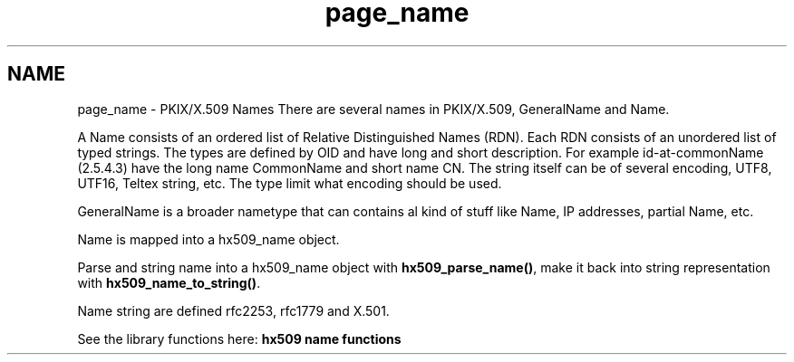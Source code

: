 .TH "page_name" 3 "30 Sep 2011" "Version 1.5.1" "Heimdalx509library" \" -*- nroff -*-
.ad l
.nh
.SH NAME
page_name \- PKIX/X.509 Names 
There are several names in PKIX/X.509, GeneralName and Name.
.PP
A Name consists of an ordered list of Relative Distinguished Names (RDN). Each RDN consists of an unordered list of typed strings. The types are defined by OID and have long and short description. For example id-at-commonName (2.5.4.3) have the long name CommonName and short name CN. The string itself can be of several encoding, UTF8, UTF16, Teltex string, etc. The type limit what encoding should be used.
.PP
GeneralName is a broader nametype that can contains al kind of stuff like Name, IP addresses, partial Name, etc.
.PP
Name is mapped into a hx509_name object.
.PP
Parse and string name into a hx509_name object with \fBhx509_parse_name()\fP, make it back into string representation with \fBhx509_name_to_string()\fP.
.PP
Name string are defined rfc2253, rfc1779 and X.501.
.PP
See the library functions here: \fBhx509 name functions\fP 
